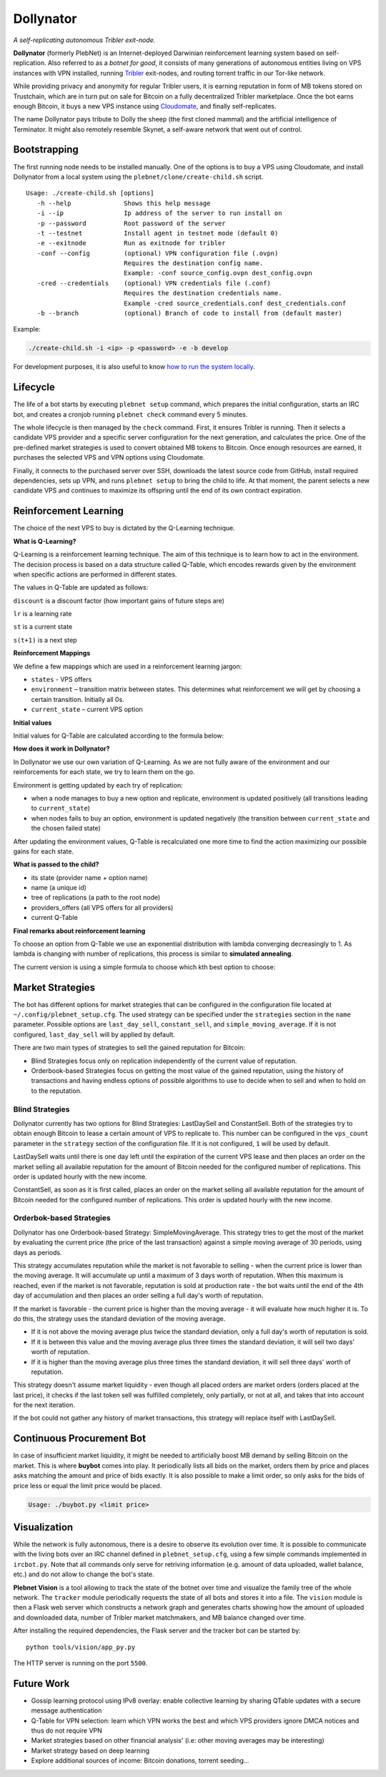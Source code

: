 *******
Dollynator
*******

|jenkins_build|

*A self-replicating autonomous Tribler exit-node.*

**Dollynator** (formerly PlebNet) is an Internet-deployed Darwinian reinforcement learning system based on self-replication. Also referred to as a *botnet for good*, it consists of many generations of autonomous entities living on VPS instances with VPN installed, running Tribler_ exit-nodes, and routing torrent traffic in our Tor-like network.

While providing privacy and anonymity for regular Tribler users, it is earning reputation in form of MB tokens stored on Trustchain, which are in turn put on sale for Bitcoin on a fully decentralized Tribler marketplace. Once the bot earns enough Bitcoin, it buys a new VPS instance using Cloudomate_, and finally self-replicates.

The name Dollynator pays tribute to Dolly the sheep (the first cloned mammal) and the artificial intelligence of Terminator. It might also remotely resemble Skynet, a self-aware network that went out of control.


Bootstrapping
=============

The first running node needs to be installed manually. One of the options is to buy a VPS using Cloudomate, and install Dollynator from a local system using the ``plebnet/clone/create-child.sh`` script.

::

   Usage: ./create-child.sh [options]
      -h --help              Shows this help message
      -i --ip                Ip address of the server to run install on
      -p --password          Root password of the server
      -t --testnet           Install agent in testnet mode (default 0)
      -e --exitnode          Run as exitnode for tribler
      -conf --config         (optional) VPN configuration file (.ovpn)
                             Requires the destination config name.
                             Example: -conf source_config.ovpn dest_config.ovpn
      -cred --credentials    (optional) VPN credentials file (.conf)
                             Requires the destination credentials name.
                             Example -cred source_credentials.conf dest_credentials.conf
      -b --branch            (optional) Branch of code to install from (default master)


Example:

.. code-block:: console

    ./create-child.sh -i <ip> -p <password> -e -b develop


For development purposes, it is also useful to know `how to run the system locally`_.

.. _how to run the system locally: INSTALL.rst

Lifecycle
=========

The life of a bot starts by executing ``plebnet setup`` command, which prepares the initial configuration, starts an IRC bot, and creates a cronjob running ``plebnet check`` command every 5 minutes.

The whole lifecycle is then managed by the ``check`` command. First, it ensures Tribler is running. Then it selects a candidate VPS provider and a specific server configuration for the next generation, and calculates the price. One of the pre-defined market strategies is used to convert obtained MB tokens to Bitcoin. Once enough resources are earned, it purchases the selected VPS and VPN options using Cloudomate.

Finally, it connects to the purchased server over SSH, downloads the latest source code from GitHub, install required dependencies, sets up VPN, and runs ``plebnet setup`` to bring the child to life. At that moment, the parent selects a new candidate VPS and continues to maximize its offspring until the end of its own contract expiration.


Reinforcement Learning
======================
The choice of the next VPS to buy is dictated by the Q-Learning technique.

.. TODO: what can we learn about providers? VPS option can be out of stock/Cloudomate broken/provider IP subnet blocked/find most efficient configurations

**What is Q-Learning?**

Q-Learning is a reinforcement learning technique. The aim of this technique
is to learn how to act in the environment. The decision process is based on a data structure called Q-Table, which encodes rewards given by the environment when specific actions are performed in different states.

The values in Q-Table are updated as follows:

.. image:: http://latex.codecogs.com/gif.latex?Q_%7Bnew%7D%28s_%7Bt%7D%2Ca_%7Bt%7D%29%5Cleftarrow%20%281-lr%29&plus;lr*%28reward%20&plus;discount%20*%5Cmax_%7Ba%7D%28s_%7Bt&plus;1%7D%2Ca%29%29

``discount`` is a discount factor (how important gains of future steps are)

``lr`` is a learning rate

``st`` is a current state

``s(t+1)`` is a next step

**Reinforcement Mappings**

We define a few mappings which are used in a reinforcement learning jargon:

- ``states`` - VPS offers

- ``environment`` – transition matrix between states. This determines what reinforcement we will get by choosing a certain transition. Initially all 0s.

- ``current_state`` – current VPS option

**Initial values**

Initial values for Q-Table are calculated according to the formula below:

.. image:: http://latex.codecogs.com/gif.latex?%5Cfrac%7B1%7D%7Bprice%5E3%7D*%20bandwidth


**How does it work in Dollynator?**

In Dollynator we use our own variation of Q-Learning. As we are not fully aware of the environment and our reinforcements for each state, we try to learn them on the go.

Environment is getting updated by each try of replication:

- when a node manages to buy a new option and replicate, environment is updated positively (all transitions leading to ``current_state``)

- when nodes fails to buy an option, environment is updated negatively (the transition between ``current_state`` and the chosen failed state)

After updating the environment values, Q-Table is recalculated one more time to find the action maximizing our possible gains for each state.

**What is passed to the child?**

- its state (provider name + option name)

- name (a unique id)

- tree of replications (a path to the root node)

- providers_offers (all VPS offers for all providers)

- current Q-Table

**Final remarks about reinforcement learning**

To choose an option from Q-Table we use an exponential distribution with lambda converging decreasingly to 1. As lambda is changing with number of replications, this process is similar to **simulated annealing**.

The current version is using a simple formula to choose which kth best option to choose:

.. TODO: state that this is a formula for lambda

.. image:: http://latex.codecogs.com/gif.latex?%5Cleft%20%5Clfloor%201%20-%20%5Cfrac%7B1%7D%7Bno%5C_replications%20&plus;%203%7D%20%5Cright%20%5Crfloor

Market Strategies
=================

The bot has different options for market strategies that can be configured in the configuration file located at ``~/.config/plebnet_setup.cfg``. The used strategy can be specified under the ``strategies`` section in the ``name`` parameter. Possible options are ``last_day_sell``, ``constant_sell``, and ``simple_moving_average``. If it is not configured, ``last_day_sell`` will by applied by default.

There are two main types of strategies to sell the gained reputation for Bitcoin: 

- Blind Strategies focus only on replication independently of the current value of reputation.
- Orderbook-based Strategies focus on getting the most value of the gained reputation, using the history of transactions and having endless options of possible algorithms to use to decide when to sell and when to hold on to the reputation.

Blind Strategies
----------------

Dollynator currently has two options for Blind Strategies: LastDaySell and ConstantSell. Both of the strategies try to obtain enough Bitcoin to lease a certain amount of VPS to replicate to. This number can be configured in the ``vps_count`` parameter in the ``strategy`` section of the configuration file. If it is not configured, ``1`` will be used by default.

LastDaySell waits until there is one day left until the expiration of the current VPS lease and then places an order on the market selling all available reputation for the amount of Bitcoin needed for the configured number of replications. This order is updated hourly with the new income.

ConstantSell, as soon as it is first called, places an order on the market selling all available reputation for the amount of Bitcoin needed for the configured number of replications. This order is updated hourly with the new income.

Orderbok-based Strategies
-------------------------

Dollynator has one Orderbook-based Strategy: SimpleMovingAverage. This strategy tries to get the most of the market by evaluating the current price (the price of the last transaction) against a simple moving average of 30 periods, using days as periods.

This strategy accumulates reputation while the market is not favorable to selling - when the current price is lower than the moving average. It will accumulate up until a maximum of 3 days worth of reputation. When this maximum is reached, even if the market is not favorable, reputation is sold at production rate - the bot waits until the end of the 4th day of accumulation and then places an order selling a full day's worth of reputation.

If the market is favorable - the current price is higher than the moving average - it will evaluate how much higher it is. To do this, the strategy uses the standard deviation of the moving average.

- If it is not above the moving average plus twice the standard deviation, only a full day's worth of reputation is sold.

- If it is between this value and the moving average plus three times the standard deviation, it will sell two days' worth of reputation.

- If it is higher than the moving average plus three times the standard deviation, it will sell three days' worth of reputation.

This strategy doesn't assume market liquidity - even though all placed orders are market orders (orders placed at the last price), it checks if the last token sell was fulfilled completely, only partially, or not at all, and takes that into account for the next iteration. 

If the bot could not gather any history of market transactions, this strategy will replace itself with LastDaySell. 

Continuous Procurement Bot
==========================

In case of insufficient market liquidity, it might be needed to artificially boost MB demand by selling Bitcoin on the market. This is where **buybot** comes into play. It periodically lists all bids on the market, orders them by price and places asks matching the amount and price of bids exactly. It is also possible to make a limit order, so only asks for the bids of price less or equal the limit price would be placed.

.. code-block:: console

    Usage: ./buybot.py <limit price>


Visualization
==============

While the network is fully autonomous, there is a desire to observe its evolution over time. It is possible to communicate with the living bots over an IRC channel defined in ``plebnet_setup.cfg``, using a few simple commands implemented in ``ircbot.py``. Note that all commands only serve for retriving information (e.g. amount of data uploaded, wallet balance, etc.) and do not allow to change the bot's state.

**Plebnet Vision** is a tool allowing to track the state of the botnet over time and visualize the family tree of the whole network. The ``tracker`` module periodically requests the state of all bots and stores it into a file. The ``vision`` module is then a Flask web server which constructs a network graph and generates charts showing how the amount of uploaded and downloaded data, number of Tribler market matchmakers, and MB balance changed over time.


.. image:: https://user-images.githubusercontent.com/1707075/48701343-8d4a4a00-ebee-11e8-87d6-0aecb94caf76.gif
    :width: 60%

After installing the required dependencies, the Flask server and the tracker bot can be started by:

::

    python tools/vision/app_py.py

The HTTP server is running on the port ``5500``.

.. |jenkins_build| image:: https://jenkins-ci.tribler.org/job/GH_PlebNet/badge/icon
    :target: https://jenkins-ci.tribler.org/job/GH_PlebNet
    :alt: Build status on Jenkins

.. _Cloudomate: https://github.com/Tribler/cloudomate
.. _Tribler: https://github.com/Tribler/tribler

Future Work
===========

- Gossip learning protocol using IPv8 overlay: enable collective learning by sharing QTable updates with a secure message authentication
- Q-Table for VPN selection: learn which VPN works the best and which VPS providers ignore DMCA notices and thus do not require VPN
- Market strategies based on other financial analysis' (i.e: other moving averages may be interesting)
- Market strategy based on deep learning
- Explore additional sources of income: Bitcoin donations, torrent seeding...

